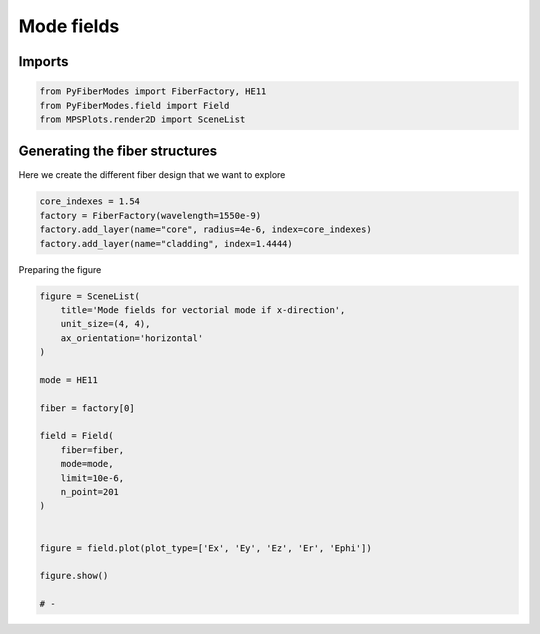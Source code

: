 
.. DO NOT EDIT.
.. THIS FILE WAS AUTOMATICALLY GENERATED BY SPHINX-GALLERY.
.. TO MAKE CHANGES, EDIT THE SOURCE PYTHON FILE:
.. "gallery/plot_mode_field_1.py"
.. LINE NUMBERS ARE GIVEN BELOW.

.. only:: html

    .. note::
        :class: sphx-glr-download-link-note

        :ref:`Go to the end <sphx_glr_download_gallery_plot_mode_field_1.py>`
        to download the full example code

.. rst-class:: sphx-glr-example-title

.. _sphx_glr_gallery_plot_mode_field_1.py:


Mode fields
===========

.. GENERATED FROM PYTHON SOURCE LINES 8-10

Imports
~~~~~~~

.. GENERATED FROM PYTHON SOURCE LINES 10-14

.. code-block:: python3

    from PyFiberModes import FiberFactory, HE11
    from PyFiberModes.field import Field
    from MPSPlots.render2D import SceneList








.. GENERATED FROM PYTHON SOURCE LINES 15-18

Generating the fiber structures
~~~~~~~~~~~~~~~~~~~~~~~~~~~~~~~
Here we create the different fiber design that we want to explore

.. GENERATED FROM PYTHON SOURCE LINES 18-24

.. code-block:: python3

    core_indexes = 1.54
    factory = FiberFactory(wavelength=1550e-9)
    factory.add_layer(name="core", radius=4e-6, index=core_indexes)
    factory.add_layer(name="cladding", index=1.4444)









.. GENERATED FROM PYTHON SOURCE LINES 25-26

Preparing the figure

.. GENERATED FROM PYTHON SOURCE LINES 26-49

.. code-block:: python3

    figure = SceneList(
        title='Mode fields for vectorial mode if x-direction',
        unit_size=(4, 4),
        ax_orientation='horizontal'
    )

    mode = HE11

    fiber = factory[0]

    field = Field(
        fiber=fiber,
        mode=mode,
        limit=10e-6,
        n_point=201
    )


    figure = field.plot(plot_type=['Ex', 'Ey', 'Ez', 'Er', 'Ephi'])

    figure.show()

    # -



.. image-sg:: /gallery/images/sphx_glr_plot_mode_field_1_001.png
   :alt: , Ex, Ey, Ez, Er, Ephi
   :srcset: /gallery/images/sphx_glr_plot_mode_field_1_001.png
   :class: sphx-glr-single-img


.. rst-class:: sphx-glr-script-out

 .. code-block:: none


    SceneList(unit_size=(4, 4), tight_layout=True, transparent_background=False, title='', padding=1.0, ax_orientation='horizontal')




.. rst-class:: sphx-glr-timing

   **Total running time of the script:** (0 minutes 3.687 seconds)


.. _sphx_glr_download_gallery_plot_mode_field_1.py:

.. only:: html

  .. container:: sphx-glr-footer sphx-glr-footer-example




    .. container:: sphx-glr-download sphx-glr-download-python

      :download:`Download Python source code: plot_mode_field_1.py <plot_mode_field_1.py>`

    .. container:: sphx-glr-download sphx-glr-download-jupyter

      :download:`Download Jupyter notebook: plot_mode_field_1.ipynb <plot_mode_field_1.ipynb>`


.. only:: html

 .. rst-class:: sphx-glr-signature

    `Gallery generated by Sphinx-Gallery <https://sphinx-gallery.github.io>`_
